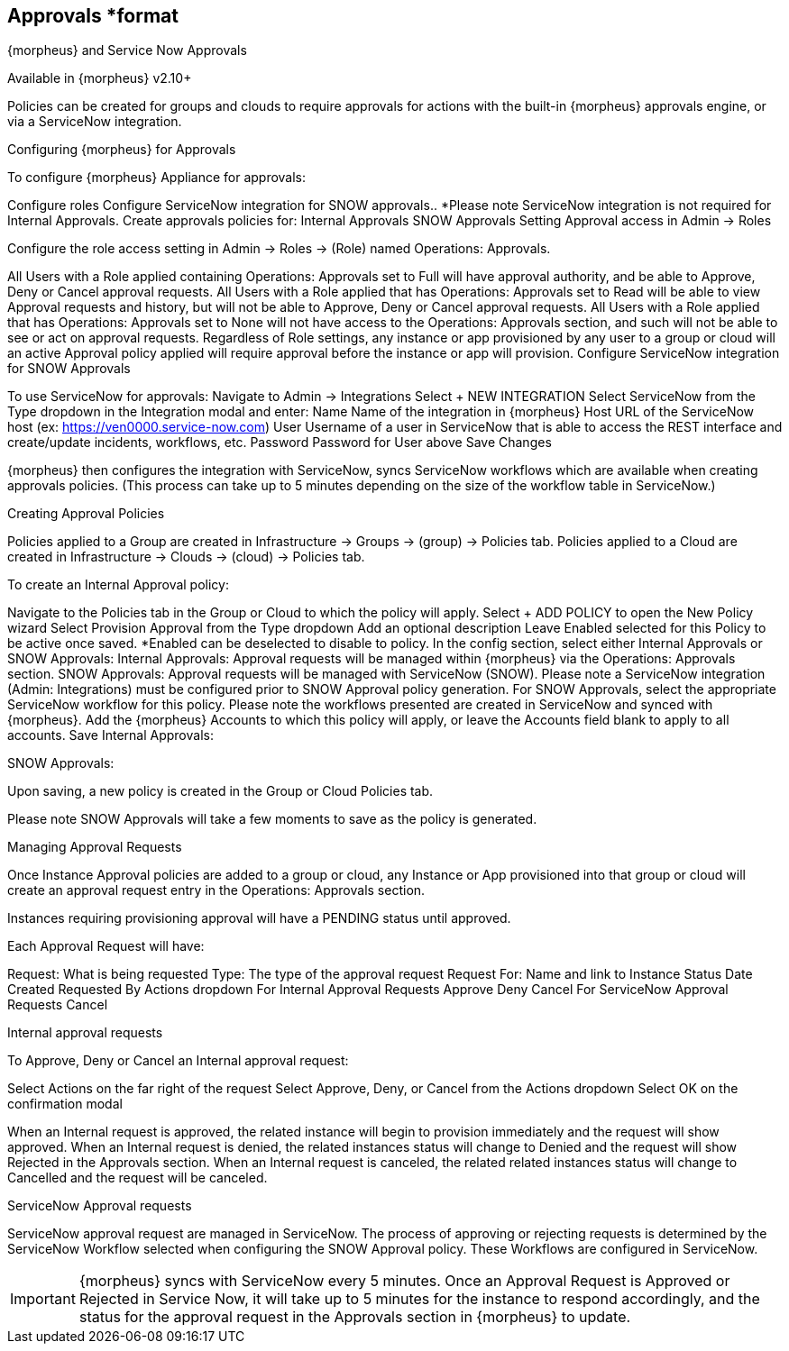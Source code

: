 == Approvals *format

{morpheus} and Service Now Approvals

Available in {morpheus} v2.10+

Policies can be created for groups and clouds to require approvals for actions with the built-in {morpheus} approvals engine, or via a ServiceNow integration.

Configuring {morpheus} for Approvals

To configure {morpheus} Appliance for approvals:

Configure roles
Configure ServiceNow integration for SNOW approvals.. *Please note ServiceNow integration is not required for Internal Approvals.
Create approvals policies for:
Internal Approvals
SNOW Approvals
Setting Approval access in Admin -> Roles

Configure the role access setting in Admin -> Roles -> (Role) named Operations: Approvals.



All Users with a Role applied containing Operations: Approvals set to Full will have approval authority, and be able to Approve, Deny or Cancel approval requests.
All Users with a Role applied that has Operations: Approvals set to Read will be able to view Approval requests and history, but will not be able to Approve, Deny or Cancel approval requests.
All Users with a Role applied that has Operations: Approvals set to None will not have access to the Operations: Approvals section, and such will not be able to see or act on approval requests.
Regardless of Role settings, any instance or app provisioned by any user to a group or cloud will an active Approval policy applied will require approval before the instance or app will provision.
Configure ServiceNow integration for SNOW Approvals

To use ServiceNow for approvals:
Navigate to Admin -> Integrations
Select + NEW INTEGRATION
Select ServiceNow from the Type dropdown in the Integration modal and enter:
Name Name of the integration in {morpheus}
Host URL of the ServiceNow host (ex: https://ven0000.service-now.com)
User Username of a user in ServiceNow that is able to access the REST interface and create/update incidents, workflows, etc.
Password Password for User above
Save Changes


{morpheus} then configures the integration with ServiceNow, syncs ServiceNow workflows which are available when creating approvals policies. (This process can take up to 5 minutes depending on the size of the workflow table in ServiceNow.)

Creating Approval Policies

Policies applied to a Group are created in Infrastructure -> Groups -> (group) -> Policies tab.
Policies applied to a Cloud are created in Infrastructure -> Clouds -> (cloud) -> Policies tab.


To create an Internal Approval policy:

Navigate to the Policies tab in the Group or Cloud to which the policy will apply.
Select + ADD POLICY to open the New Policy wizard
Select Provision Approval from the Type dropdown
Add an optional description
Leave Enabled selected for this Policy to be active once saved. *Enabled can be deselected to disable to policy.
In the config section, select either Internal Approvals or SNOW Approvals:
Internal Approvals: Approval requests will be managed within {morpheus} via the Operations: Approvals section.
SNOW Approvals: Approval requests will be managed with ServiceNow (SNOW). Please note a ServiceNow integration (Admin: Integrations) must be configured prior to SNOW Approval policy generation.
For SNOW Approvals, select the appropriate ServiceNow workflow for this policy. Please note the workflows presented are created in ServiceNow and synced with {morpheus}.
Add the {morpheus} Accounts to which this policy will apply, or leave the Accounts field blank to apply to all accounts.
Save
Internal Approvals:



SNOW Approvals:



Upon saving, a new policy is created in the Group or Cloud Policies tab.

Please note SNOW Approvals will take a few moments to save as the policy is generated.


Managing Approval Requests

Once Instance Approval policies are added to a group or cloud, any Instance or App provisioned into that group or cloud will create an approval request entry in the Operations: Approvals section.

Instances requiring provisioning approval will have a PENDING status until approved.

Each Approval Request will have:

Request: What is being requested
Type: The type of the approval request
Request For: Name and link to Instance
Status
Date Created
Requested By
Actions dropdown
For Internal Approval Requests
Approve
Deny
Cancel
For ServiceNow Approval Requests
Cancel




Internal approval requests

To Approve, Deny or Cancel an Internal approval request:

Select Actions on the far right of the request
Select Approve, Deny, or Cancel from the Actions dropdown
Select OK on the confirmation modal


When an Internal request is approved, the related instance will begin to provision immediately and the request will show approved.
When an Internal request is denied, the related instances status will change to Denied and the request will show Rejected in the Approvals section.
When an Internal request is canceled, the related related instances status will change to Cancelled and the request will be canceled.


ServiceNow Approval requests

ServiceNow approval request are managed in ServiceNow. The process of approving or rejecting requests is determined by the ServiceNow Workflow selected when configuring the SNOW Approval policy. These Workflows are configured in ServiceNow.



IMPORTANT: {morpheus} syncs with ServiceNow every 5 minutes. Once an Approval Request is Approved or Rejected in Service Now, it will take up to 5 minutes for the instance to respond accordingly, and the status for the approval request in the Approvals section in {morpheus} to update.
